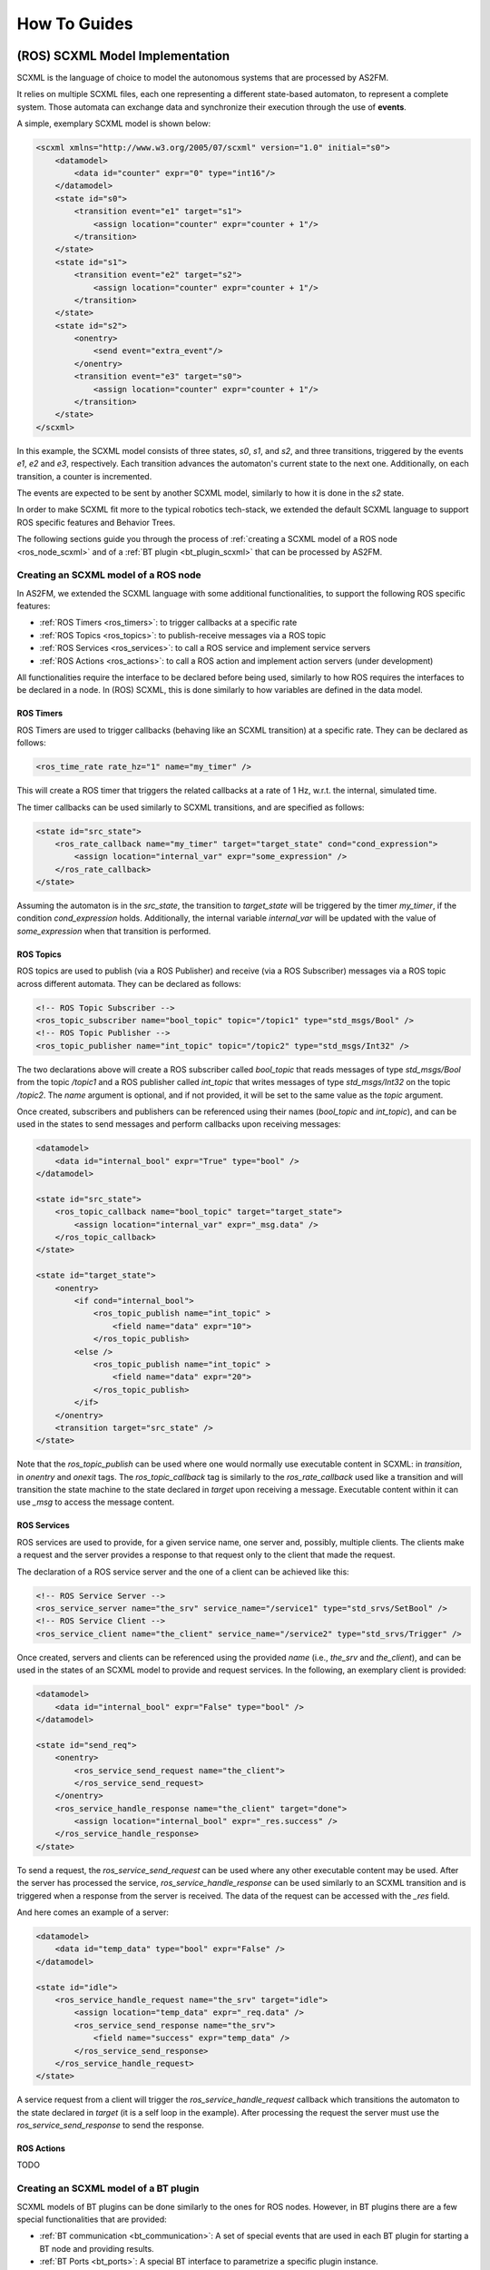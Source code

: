 .. _howto:

How To Guides
=============


.. _scxml_howto:

(ROS) SCXML Model Implementation
---------------------------------

SCXML is the language of choice to model the autonomous systems that are processed by AS2FM.

It relies on multiple SCXML files, each one representing a different state-based automaton, to represent a complete system.
Those automata can exchange data and synchronize their execution through the use of **events**.

A simple, exemplary SCXML model is shown below:

.. code-block:: xml

    <scxml xmlns="http://www.w3.org/2005/07/scxml" version="1.0" initial="s0">
        <datamodel>
            <data id="counter" expr="0" type="int16"/>
        </datamodel>
        <state id="s0">
            <transition event="e1" target="s1">
                <assign location="counter" expr="counter + 1"/>
            </transition>
        </state>
        <state id="s1">
            <transition event="e2" target="s2">
                <assign location="counter" expr="counter + 1"/>
            </transition>
        </state>
        <state id="s2">
            <onentry>
                <send event="extra_event"/>
            </onentry>
            <transition event="e3" target="s0">
                <assign location="counter" expr="counter + 1"/>
            </transition>
        </state>
    </scxml>

In this example, the SCXML model consists of three states, `s0`, `s1`, and `s2`, and three transitions, triggered by the events `e1`, `e2` and `e3`, respectively. Each transition advances the automaton's current state to the next one.
Additionally, on each transition, a counter is incremented.

The events are expected to be sent by another SCXML model, similarly to how it is done in the `s2` state.

In order to make SCXML fit more to the typical robotics tech-stack, we extended the default SCXML language to support ROS specific features and Behavior Trees.

The following sections guide you through the process of :ref:`creating a SCXML model of a ROS node <ros_node_scxml>` and of a :ref:`BT plugin <bt_plugin_scxml>` that can be processed by AS2FM.


.. _ros_node_scxml:

Creating an SCXML model of a ROS node
~~~~~~~~~~~~~~~~~~~~~~~~~~~~~~~~~~~~

In AS2FM, we extended the SCXML language with some additional functionalities, to support the following ROS specific features:

* :ref:`ROS Timers <ros_timers>`: to trigger callbacks at a specific rate
* :ref:`ROS Topics <ros_topics>`: to publish-receive messages via a ROS topic
* :ref:`ROS Services <ros_services>`: to call a ROS service and implement service servers
* :ref:`ROS Actions <ros_actions>`: to call a ROS action and implement action servers (under development)

All functionalities require the interface to be declared before being used, similarly to how ROS requires the interfaces to be declared in a node.
In (ROS) SCXML, this is done similarly to how variables are defined in the data model.

.. _ros_timers:

ROS Timers
___________

ROS Timers are used to trigger callbacks (behaving like an SCXML transition) at a specific rate. They can be declared as follows:

.. code-block:: xml

    <ros_time_rate rate_hz="1" name="my_timer" />

This will create a ROS timer that triggers the related callbacks at a rate of 1 Hz, w.r.t. the internal, simulated time.

The timer callbacks can be used similarly to SCXML transitions, and are specified as follows:

.. code-block:: xml

    <state id="src_state">
        <ros_rate_callback name="my_timer" target="target_state" cond="cond_expression">
            <assign location="internal_var" expr="some_expression" />
        </ros_rate_callback>
    </state>

Assuming the automaton is in the `src_state`, the transition to `target_state` will be triggered by the timer `my_timer`, if the condition `cond_expression` holds.
Additionally, the internal variable `internal_var` will be updated with the value of `some_expression` when that transition is performed.


.. _ros_topics:

ROS Topics
___________

ROS topics are used to publish (via a ROS Publisher) and receive (via a ROS Subscriber) messages via a ROS topic across different automata. They can be declared as follows:

.. code-block:: xml

    <!-- ROS Topic Subscriber -->
    <ros_topic_subscriber name="bool_topic" topic="/topic1" type="std_msgs/Bool" />
    <!-- ROS Topic Publisher -->
    <ros_topic_publisher name="int_topic" topic="/topic2" type="std_msgs/Int32" />

The two declarations above will create a ROS subscriber called `bool_topic` that reads messages of type `std_msgs/Bool` from the topic `/topic1` and a ROS publisher called `int_topic` that writes messages of type `std_msgs/Int32` on the topic `/topic2`.
The `name` argument is optional, and if not provided, it will be set to the same value as the `topic` argument.

Once created, subscribers and publishers can be referenced using their names (`bool_topic` and `int_topic`), and can be used in the states to send messages and perform callbacks upon receiving messages:

.. code-block:: xml

    <datamodel>
        <data id="internal_bool" expr="True" type="bool" />
    </datamodel>

    <state id="src_state">
        <ros_topic_callback name="bool_topic" target="target_state">
            <assign location="internal_var" expr="_msg.data" />
        </ros_topic_callback>
    </state>

    <state id="target_state">
        <onentry>
            <if cond="internal_bool">
                <ros_topic_publish name="int_topic" >
                    <field name="data" expr="10">
                </ros_topic_publish>
            <else />
                <ros_topic_publish name="int_topic" >
                    <field name="data" expr="20">
                </ros_topic_publish>
            </if>
        </onentry>
        <transition target="src_state" />
    </state>

Note that the `ros_topic_publish` can be used where one would normally use executable content in SCXML: in `transition`, in `onentry` and `onexit` tags.
The `ros_topic_callback` tag is similarly to the `ros_rate_callback` used like a transition and will transition the state machine to the state declared in `target` upon receiving a message.
Executable content within it can use `_msg` to access the message content.

.. _ros_services:

ROS Services
____________

ROS services are used to provide, for a given service name, one server and, possibly, multiple clients.
The clients make a request and the server provides a response to that request only to the client that made the request.

The declaration of a ROS service server and the one of a client can be achieved like this:

.. code-block:: xml

    <!-- ROS Service Server -->
    <ros_service_server name="the_srv" service_name="/service1" type="std_srvs/SetBool" />
    <!-- ROS Service Client -->
    <ros_service_client name="the_client" service_name="/service2" type="std_srvs/Trigger" />

Once created, servers and clients can be referenced using the provided `name` (i.e., `the_srv` and `the_client`), and can be used in the states of an SCXML model to provide and request services.
In the following, an exemplary client is provided:

.. code-block:: xml

    <datamodel>
        <data id="internal_bool" expr="False" type="bool" />
    </datamodel>

    <state id="send_req">
        <onentry>
            <ros_service_send_request name="the_client">
            </ros_service_send_request>
        </onentry>
        <ros_service_handle_response name="the_client" target="done">
            <assign location="internal_bool" expr="_res.success" />
        </ros_service_handle_response>
    </state>

To send a request, the `ros_service_send_request` can be used where any other executable content may be used.
After the server has processed the service, `ros_service_handle_response` can be used similarly to an SCXML transition and is triggered when a response from the server is received.
The data of the request can be accessed with the `_res` field.

And here comes an example of a server:

.. code-block:: xml

    <datamodel>
        <data id="temp_data" type="bool" expr="False" />
    </datamodel>

    <state id="idle">
        <ros_service_handle_request name="the_srv" target="idle">
            <assign location="temp_data" expr="_req.data" />
            <ros_service_send_response name="the_srv">
                <field name="success" expr="temp_data" />
            </ros_service_send_response>
        </ros_service_handle_request>
    </state>

A service request from a client will trigger the `ros_service_handle_request` callback which transitions the automaton to the state declared in `target` (it is a self loop in the example).
After processing the request the server must use the `ros_service_send_response` to send the response.


.. _ros_actions:

ROS Actions
___________

TODO


.. _bt_plugin_scxml:

Creating an SCXML model of a BT plugin
~~~~~~~~~~~~~~~~~~~~~~~~~~~~~~~~~~~~~~

SCXML models of BT plugins can be done similarly to the ones for ROS nodes. However, in BT plugins there are a few special functionalities that are provided:

* :ref:`BT communication <bt_communication>`: A set of special events that are used in each BT plugin for starting a BT node and providing results.
* :ref:`BT Ports <bt_ports>`: A special BT interface to parametrize a specific plugin instance.


.. _bt_communication:

BT Communication
_________________

TODO: describe `bt_tick`, `bt_running`, `bt_success`, `bt_failure`.


.. _bt_ports:

BT Ports
________

Additionally, when loading a BT plugin in the BT XML tree, it is possible to configure a specific plugin instance by means of the BT ports.

As in the case of ROS functionalities, BT ports need to be declared before being used, to provide the port name and expected type.

.. code-block:: xml

    <bt_port key="my_string_port" type="string" />
    <bt_port key="start_value" type="int32">

Once declared, it is possible to reference to the port in multiple SCXML entries.

For example, we can use `my_string_port` to define the topic used by a ROS publisher.

.. code-block:: xml

    <ros_topic_publisher name="int_topic" type="std_msgs/Int32">
        <topic>
            <bt_get_input key="my_string_port" />
        </topic>
    </ros_topic_publisher>

Or we can use `start_value` to define the initial value of a variable.

.. code-block:: xml

    <datamodel>
        <data id="counter" type="int32">
            <expr>
                <bt_get_input key="start_value" />
            </expr>
        </data>
    </datamodel>


BT ports can also be linked to variables in the `BT Blackboard` by wrapping the variable name in curly braces in the BT XML file. However, this feature is not yet supported.


.. _additional_params_howto:

Additional Parameters for the Main XML file
-------------------------------------------


.. _max_time_tag:

Max Time
~~~~~~~~

TODO
